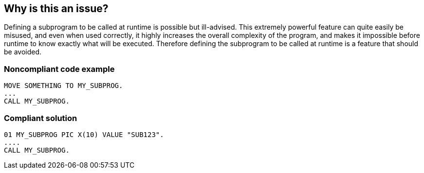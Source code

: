 == Why is this an issue?

Defining a subprogram to be called at runtime is possible but ill-advised. This extremely powerful feature can quite easily be misused, and even when used correctly, it highly increases the overall complexity of the program, and makes it impossible before runtime to know exactly what will be executed. Therefore defining the subprogram to be called at runtime is a feature that should be avoided.


=== Noncompliant code example

[source,cobol]
----
MOVE SOMETHING TO MY_SUBPROG.
...
CALL MY_SUBPROG.
----


=== Compliant solution

[source,cobol]
----
01 MY_SUBPROG PIC X(10) VALUE "SUB123".
....
CALL MY_SUBPROG.
----


ifdef::env-github,rspecator-view[]

'''
== Implementation Specification
(visible only on this page)

=== Message

The value of the "XXX" data item is updated dynamically, so the call to "XXX" is not statically known


endif::env-github,rspecator-view[]
